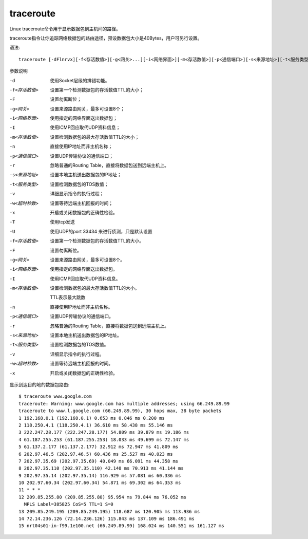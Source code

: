 ==========================
traceroute
==========================


.. post:: 2023-02-26 21:30:12
  :tags: linux, linux指令
  :category: 操作系统
  :author: YanQue
  :location: CD
  :language: zh-cn


Linux traceroute命令用于显示数据包到主机间的路径。

traceroute指令让你追踪网络数据包的路由途径，预设数据包大小是40Bytes，用户可另行设置。

语法::

  traceroute [-dFlnrvx][-f<存活数值>][-g<网关>...][-i<网络界面>][-m<存活数值>][-p<通信端口>][-s<来源地址>][-t<服务类型>][-w<超时秒数>][主机名称或IP地址][数据包大小]


参数说明

-d
  使用Socket层级的排错功能。
-f<存活数值>
  设置第一个检测数据包的存活数值TTL的大小；
-F
  设置勿离断位；
-g<网关>
  设置来源路由网关，最多可设置8个；
-i<网络界面>
  使用指定的网络界面送出数据包；
-I
  使用ICMP回应取代UDP资料信息；
-m<存活数值>
  设置检测数据包的最大存活数值TTL的大小；
-n
  直接使用IP地址而非主机名称；
-p<通信端口>
  设置UDP传输协议的通信端口；
-r
  忽略普通的Routing Table，直接将数据包送到远端主机上。
-s<来源地址>
  设置本地主机送出数据包的IP地址；
-t<服务类型>
  设置检测数据包的TOS数值；
-v
  详细显示指令的执行过程；
-w<超时秒数>
  设置等待远端主机回报的时间；
-x
  开启或关闭数据包的正确性检验。
-T
  使用tcp发送
-U
  使用UDP的port 33434 来进行侦测，只是默认设置
-f<存活数值>
  设置第一个检测数据包的存活数值TTL的大小。
-F
  设置勿离断位。
-g<网关>
  设置来源路由网关，最多可设置8个。
-i<网络界面>
  使用指定的网络界面送出数据包。
-I
  使用ICMP回应取代UDP资料信息。
-m<存活数值>
  设置检测数据包的最大存活数值TTL的大小。

  TTL表示最大跳数
-n
  直接使用IP地址而非主机名称。
-p<通信端口>
  设置UDP传输协议的通信端口。
-r
  忽略普通的Routing Table，直接将数据包送到远端主机上。
-s<来源地址>
  设置本地主机送出数据包的IP地址。
-t<服务类型>
  设置检测数据包的TOS数值。
-v
  详细显示指令的执行过程。
-w<超时秒数>
  设置等待远端主机回报的时间。
-x
  开启或关闭数据包的正确性检验。

显示到达目的地的数据包路由::

  $ traceroute www.google.com
  traceroute: Warning: www.google.com has multiple addresses; using 66.249.89.99
  traceroute to www.l.google.com (66.249.89.99), 30 hops max, 38 byte packets
  1 192.168.0.1 (192.168.0.1) 0.653 ms 0.846 ms 0.200 ms
  2 118.250.4.1 (118.250.4.1) 36.610 ms 58.438 ms 55.146 ms
  3 222.247.28.177 (222.247.28.177) 54.809 ms 39.879 ms 19.186 ms
  4 61.187.255.253 (61.187.255.253) 18.033 ms 49.699 ms 72.147 ms
  5 61.137.2.177 (61.137.2.177) 32.912 ms 72.947 ms 41.809 ms
  6 202.97.46.5 (202.97.46.5) 60.436 ms 25.527 ms 40.023 ms
  7 202.97.35.69 (202.97.35.69) 40.049 ms 66.091 ms 44.358 ms
  8 202.97.35.110 (202.97.35.110) 42.140 ms 70.913 ms 41.144 ms
  9 202.97.35.14 (202.97.35.14) 116.929 ms 57.081 ms 60.336 ms
  10 202.97.60.34 (202.97.60.34) 54.871 ms 69.302 ms 64.353 ms
  11 * * *
  12 209.85.255.80 (209.85.255.80) 95.954 ms 79.844 ms 76.052 ms
    MPLS Label=385825 CoS=5 TTL=1 S=0
  13 209.85.249.195 (209.85.249.195) 118.687 ms 120.905 ms 113.936 ms
  14 72.14.236.126 (72.14.236.126) 115.843 ms 137.109 ms 186.491 ms
  15 nrt04s01-in-f99.1e100.net (66.249.89.99) 168.024 ms 140.551 ms 161.127 ms







